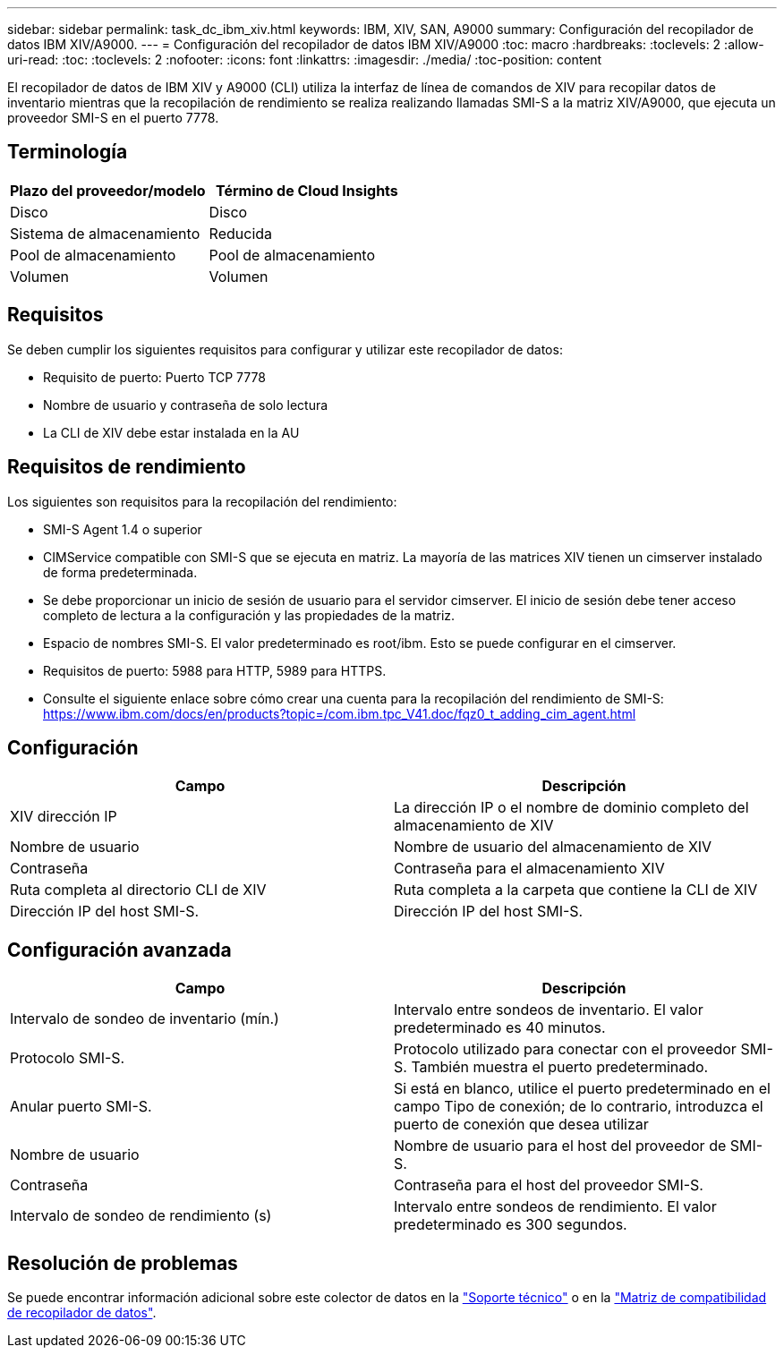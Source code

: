 ---
sidebar: sidebar 
permalink: task_dc_ibm_xiv.html 
keywords: IBM, XIV, SAN, A9000 
summary: Configuración del recopilador de datos IBM XIV/A9000. 
---
= Configuración del recopilador de datos IBM XIV/A9000
:toc: macro
:hardbreaks:
:toclevels: 2
:allow-uri-read: 
:toc: 
:toclevels: 2
:nofooter: 
:icons: font
:linkattrs: 
:imagesdir: ./media/
:toc-position: content


[role="lead"]
El recopilador de datos de IBM XIV y A9000 (CLI) utiliza la interfaz de línea de comandos de XIV para recopilar datos de inventario mientras que la recopilación de rendimiento se realiza realizando llamadas SMI-S a la matriz XIV/A9000, que ejecuta un proveedor SMI-S en el puerto 7778.



== Terminología

[cols="2*"]
|===
| Plazo del proveedor/modelo | Término de Cloud Insights 


| Disco | Disco 


| Sistema de almacenamiento | Reducida 


| Pool de almacenamiento | Pool de almacenamiento 


| Volumen | Volumen 
|===


== Requisitos

Se deben cumplir los siguientes requisitos para configurar y utilizar este recopilador de datos:

* Requisito de puerto: Puerto TCP 7778
* Nombre de usuario y contraseña de solo lectura
* La CLI de XIV debe estar instalada en la AU




== Requisitos de rendimiento

Los siguientes son requisitos para la recopilación del rendimiento:

* SMI-S Agent 1.4 o superior
* CIMService compatible con SMI-S que se ejecuta en matriz. La mayoría de las matrices XIV tienen un cimserver instalado de forma predeterminada.
* Se debe proporcionar un inicio de sesión de usuario para el servidor cimserver. El inicio de sesión debe tener acceso completo de lectura a la configuración y las propiedades de la matriz.
* Espacio de nombres SMI-S. El valor predeterminado es root/ibm. Esto se puede configurar en el cimserver.
* Requisitos de puerto: 5988 para HTTP, 5989 para HTTPS.
* Consulte el siguiente enlace sobre cómo crear una cuenta para la recopilación del rendimiento de SMI-S: https://www.ibm.com/docs/en/products?topic=/com.ibm.tpc_V41.doc/fqz0_t_adding_cim_agent.html[]




== Configuración

[cols="2*"]
|===
| Campo | Descripción 


| XIV dirección IP | La dirección IP o el nombre de dominio completo del almacenamiento de XIV 


| Nombre de usuario | Nombre de usuario del almacenamiento de XIV 


| Contraseña | Contraseña para el almacenamiento XIV 


| Ruta completa al directorio CLI de XIV | Ruta completa a la carpeta que contiene la CLI de XIV 


| Dirección IP del host SMI-S. | Dirección IP del host SMI-S. 
|===


== Configuración avanzada

[cols="2*"]
|===
| Campo | Descripción 


| Intervalo de sondeo de inventario (mín.) | Intervalo entre sondeos de inventario. El valor predeterminado es 40 minutos. 


| Protocolo SMI-S. | Protocolo utilizado para conectar con el proveedor SMI-S. También muestra el puerto predeterminado. 


| Anular puerto SMI-S. | Si está en blanco, utilice el puerto predeterminado en el campo Tipo de conexión; de lo contrario, introduzca el puerto de conexión que desea utilizar 


| Nombre de usuario | Nombre de usuario para el host del proveedor de SMI-S. 


| Contraseña | Contraseña para el host del proveedor SMI-S. 


| Intervalo de sondeo de rendimiento (s) | Intervalo entre sondeos de rendimiento. El valor predeterminado es 300 segundos. 
|===


== Resolución de problemas

Se puede encontrar información adicional sobre este colector de datos en la link:concept_requesting_support.html["Soporte técnico"] o en la link:reference_data_collector_support_matrix.html["Matriz de compatibilidad de recopilador de datos"].
